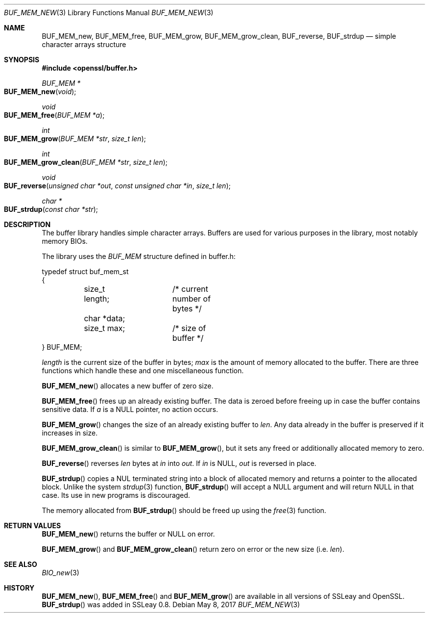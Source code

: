 .\"	$OpenBSD: BUF_MEM_new.3,v 1.11 2017/05/08 04:16:05 jsing Exp $
.\"	OpenSSL doc/crypto/buffer.pod 18edda0f Sep 20 03:28:54 2000 +0000
.\"	not merged: 74924dcb, 58e3457a, 21b0fa91, 7644a9ae
.\"	OpenSSL doc/crypto/BUF_MEM_new.pod 53934822 Jun 9 16:39:19 2016 -0400
.\"	not merged: c952780c, 91da5e77
.\"	OpenSSL doc/man3/BUF_MEM_new.pod 498180de Dec 12 15:35:09 2016 +0300
.\"
.\" This file was written by Ralf S. Engelschall <rse@openssl.org>.
.\" Copyright (c) 1999, 2000, 2016 The OpenSSL Project.  All rights reserved.
.\"
.\" Redistribution and use in source and binary forms, with or without
.\" modification, are permitted provided that the following conditions
.\" are met:
.\"
.\" 1. Redistributions of source code must retain the above copyright
.\"    notice, this list of conditions and the following disclaimer.
.\"
.\" 2. Redistributions in binary form must reproduce the above copyright
.\"    notice, this list of conditions and the following disclaimer in
.\"    the documentation and/or other materials provided with the
.\"    distribution.
.\"
.\" 3. All advertising materials mentioning features or use of this
.\"    software must display the following acknowledgment:
.\"    "This product includes software developed by the OpenSSL Project
.\"    for use in the OpenSSL Toolkit. (http://www.openssl.org/)"
.\"
.\" 4. The names "OpenSSL Toolkit" and "OpenSSL Project" must not be used to
.\"    endorse or promote products derived from this software without
.\"    prior written permission. For written permission, please contact
.\"    openssl-core@openssl.org.
.\"
.\" 5. Products derived from this software may not be called "OpenSSL"
.\"    nor may "OpenSSL" appear in their names without prior written
.\"    permission of the OpenSSL Project.
.\"
.\" 6. Redistributions of any form whatsoever must retain the following
.\"    acknowledgment:
.\"    "This product includes software developed by the OpenSSL Project
.\"    for use in the OpenSSL Toolkit (http://www.openssl.org/)"
.\"
.\" THIS SOFTWARE IS PROVIDED BY THE OpenSSL PROJECT ``AS IS'' AND ANY
.\" EXPRESSED OR IMPLIED WARRANTIES, INCLUDING, BUT NOT LIMITED TO, THE
.\" IMPLIED WARRANTIES OF MERCHANTABILITY AND FITNESS FOR A PARTICULAR
.\" PURPOSE ARE DISCLAIMED.  IN NO EVENT SHALL THE OpenSSL PROJECT OR
.\" ITS CONTRIBUTORS BE LIABLE FOR ANY DIRECT, INDIRECT, INCIDENTAL,
.\" SPECIAL, EXEMPLARY, OR CONSEQUENTIAL DAMAGES (INCLUDING, BUT
.\" NOT LIMITED TO, PROCUREMENT OF SUBSTITUTE GOODS OR SERVICES;
.\" LOSS OF USE, DATA, OR PROFITS; OR BUSINESS INTERRUPTION)
.\" HOWEVER CAUSED AND ON ANY THEORY OF LIABILITY, WHETHER IN CONTRACT,
.\" STRICT LIABILITY, OR TORT (INCLUDING NEGLIGENCE OR OTHERWISE)
.\" ARISING IN ANY WAY OUT OF THE USE OF THIS SOFTWARE, EVEN IF ADVISED
.\" OF THE POSSIBILITY OF SUCH DAMAGE.
.\"
.Dd $Mdocdate: May 8 2017 $
.Dt BUF_MEM_NEW 3
.Os
.Sh NAME
.Nm BUF_MEM_new ,
.Nm BUF_MEM_free ,
.Nm BUF_MEM_grow ,
.Nm BUF_MEM_grow_clean ,
.Nm BUF_reverse ,
.Nm BUF_strdup
.Nd simple character arrays structure
.Sh SYNOPSIS
.In openssl/buffer.h
.Ft BUF_MEM *
.Fo BUF_MEM_new
.Fa void
.Fc
.Ft void
.Fo BUF_MEM_free
.Fa "BUF_MEM *a"
.Fc
.Ft int
.Fo BUF_MEM_grow
.Fa "BUF_MEM *str"
.Fa "size_t len"
.Fc
.Ft int
.Fo BUF_MEM_grow_clean
.Fa "BUF_MEM *str"
.Fa "size_t len"
.Fc
.Ft void
.Fo BUF_reverse
.Fa "unsigned char *out"
.Fa "const unsigned char *in"
.Fa "size_t len"
.Fc
.Ft char *
.Fo BUF_strdup
.Fa "const char *str"
.Fc
.Sh DESCRIPTION
The buffer library handles simple character arrays.
Buffers are used for various purposes in the library, most notably
memory BIOs.
.Pp
The library uses the
.Vt BUF_MEM
structure defined in buffer.h:
.Bd -literal
typedef struct buf_mem_st
{
	size_t length;	/* current number of bytes */
	char *data;
	size_t max;	/* size of buffer */
} BUF_MEM;
.Ed
.Pp
.Fa length
is the current size of the buffer in bytes;
.Fa max
is the amount of memory allocated to the buffer.
There are three functions which handle these and one miscellaneous function.
.Pp
.Fn BUF_MEM_new
allocates a new buffer of zero size.
.Pp
.Fn BUF_MEM_free
frees up an already existing buffer.
The data is zeroed before freeing up in case the buffer contains
sensitive data.
If
.Fa a
is a
.Dv NULL
pointer, no action occurs.
.Pp
.Fn BUF_MEM_grow
changes the size of an already existing buffer to
.Fa len .
Any data already in the buffer is preserved if it increases in size.
.Pp
.Fn BUF_MEM_grow_clean
is similar to
.Fn BUF_MEM_grow ,
but it sets any freed or additionally allocated memory to zero.
.Pp
.Fn BUF_reverse
reverses
.Fa len
bytes at
.Fa in
into
.Fa out .
If
.Fa in
is
.Dv NULL ,
.Fa out
is reversed in place.
.Pp
.Fn BUF_strdup
copies a NUL terminated string into a block of allocated memory and
returns a pointer to the allocated block.
Unlike the system
.Xr strdup 3
function,
.Fn BUF_strdup
will accept a
.Dv NULL
argument and will return
.Dv NULL
in that case.
Its use in new programs is discouraged.
.Pp
The memory allocated from
.Fn BUF_strdup
should be freed up using the
.Xr free 3
function.
.Sh RETURN VALUES
.Fn BUF_MEM_new
returns the buffer or
.Dv NULL
on error.
.Pp
.Fn BUF_MEM_grow
and
.Fn BUF_MEM_grow_clean
return zero on error or the new size (i.e.\&
.Fa len ) .
.Sh SEE ALSO
.Xr BIO_new 3
.Sh HISTORY
.Fn BUF_MEM_new ,
.Fn BUF_MEM_free
and
.Fn BUF_MEM_grow
are available in all versions of SSLeay and OpenSSL.
.Fn BUF_strdup
was added in SSLeay 0.8.

